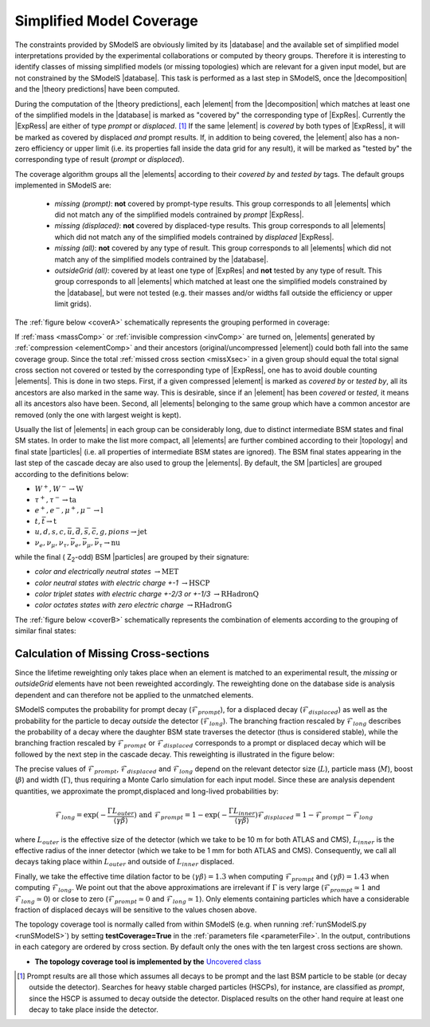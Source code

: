 .. index:: Missing Topologies

.. |particle| replace:: :ref:`particle <particleClass>`
.. |particles| replace:: :ref:`particles <particleClass>`
.. |element| replace:: :ref:`element <element>`
.. |elements| replace:: :ref:`elements <element>`
.. |topology| replace:: :ref:`topology <topology>`
.. |topologies| replace:: :ref:`topologies <topology>`
.. |decomposition| replace:: :doc:`decomposition <Decomposition>`
.. |theory predictions| replace:: :doc:`theory predictions <TheoryPredictions>`
.. |theory prediction| replace:: :doc:`theory prediction <TheoryPredictions>`
.. |constraint| replace:: :ref:`constraint <ULconstraint>`
.. |constraints| replace:: :ref:`constraints <ULconstraint>`
.. |intermediate states| replace:: :ref:`intermediate states <odd states>`
.. |final states| replace:: :ref:`final states <final states>`
.. |database| replace:: :ref:`database <Database>`
.. |bracket notation| replace:: :ref:`bracket notation <bracketNotation>`
.. |ExpRes| replace:: :ref:`Experimental Result<ExpResult>`
.. |ExpRess| replace:: :ref:`Experimental Results<ExpResult>`
.. |Database| replace:: :ref:`Database <Database>`
.. |Dataset| replace:: :ref:`DataSet<DataSet>`
.. |Datasets| replace:: :ref:`DataSets<DataSet>`
.. |results| replace:: :ref:`experimental results <ExpResult>`
.. |branches| replace:: :ref:`branches <branch>`
.. |branch| replace:: :ref:`branch <branch>`
.. |EMrs| replace:: :ref:`EM-type results <EMtype>`
.. |ULrs| replace:: :ref:`UL-type results <ULtype>`


.. _topCoverage:

Simplified Model Coverage
=========================


The constraints provided by SModelS are obviously limited
by its |database| and the available set of simplified model interpretations
provided by the experimental collaborations or computed by theory groups.
Therefore it is interesting to identify classes of missing simplified models
(or missing topologies) which are relevant for a given input model, but are
not constrained by the SModelS |database|. This task is performed
as a last step in SModelS, once the |decomposition| and the |theory predictions|
have been computed.

During the computation of the |theory predictions|, each |element| 
from the |decomposition| which matches at least one of the simplified
models in the |database| is marked as "covered by" the corresponding type
of |ExpRes|. Currently the |ExpRess| are either of type *prompt* 
or *displaced*. [#f1]_ If the same |element| is *covered* by both types of |ExpRess|,
it will be marked as covered by displaced *and* prompt results.
If, in addition to being covered, the |element| also has a non-zero efficiency
or upper limit (i.e. its properties fall inside the data grid for any result),
it will be marked as "tested by" the corresponding type of result (*prompt* or *displaced*). 

The coverage algorithm groups all the |elements|
according to their *covered by* and *tested by* tags.
The default groups implemented in SModelS are:

 * *missing (prompt)*: **not** covered by prompt-type results. This group corresponds to all |elements| which
   did not match any of the simplified models contrained by *prompt* |ExpRess|.
 * *missing (displaced)*: **not** covered by displaced-type results. This group corresponds to all |elements| which
   did not match any of the simplified models contrained by *displaced* |ExpRess|.
 * *missing (all)*: **not** covered by any type of result. This group corresponds to all |elements| which
   did not match any of the simplified models contrained by the |database|.
 * *outsideGrid (all)*: covered by at least one type of |ExpRes| and **not** tested by any type of result.
   This group corresponds to all |elements| which matched at least one
   the simplified models constrained by the |database|, but were not tested 
   (e.g. their masses and/or widths fall outside the efficiency or upper limit grids).

The :ref:`figure below <coverA>` schematically represents the grouping performed in coverage:

.. _coverA:

.. image:: images/coverageC.png
   :width: 90%

If :ref:`mass <massComp>` or :ref:`invisible compression <invComp>` are turned on,
|elements| generated by :ref:`compression <elementComp>` and their ancestors 
(original/uncompressed |element|) could both fall into the same coverage group.
Since the total :ref:`missed cross section <missXsec>` in a given group should
equal the total signal cross section not covered or tested by the 
corresponding type of |ExpRess|, one has to avoid double counting |elements|. 
This is done in two steps. First, if a given compressed |element| 
is marked as *covered by* or *tested by*,
all its ancestors are also marked in the same way. This is desirable, since
if an |element| has been *covered* or *tested*, it means all its ancestors also
have been.
Second, all |elements| belonging to the same group which have a common ancestor
are removed (only the one with largest weight is kept).

Usually the list of |elements| in each group can be considerably long, due
to distinct intermediate BSM states and final SM states.
In order to make the list more compact, all |elements|
are further combined according to their |topology| and final state |particles| 
(i.e. all properties of intermediate BSM states are ignored).
The BSM final states appearing in the last step of the cascade decay
are also used to group the |elements|.
By default, the SM |particles| are grouped according to the definitions below:

* :math:`W^+,W^- \to \mbox{W}`
* :math:`\tau^+,\tau^- \to \mbox{ta}`
* :math:`e^+,e^-,\mu^+,\mu^- \to \mbox{l}`
* :math:`t,\bar{t} \to \mbox{t}`
* :math:`u,d,s,c,\bar{u},\bar{d},\bar{s},\bar{c},g,pions \to \mbox{jet}`
* :math:`\nu_{e},\nu_{\mu},\nu_{\tau},\bar{\nu}_{e},\bar{\nu}_{\mu},\bar{\nu}_{\tau} \to \mbox{nu}`

while the final ( Z\ :sub:`2`-odd) BSM |particles| are grouped by their signature:

* *color and electrically neutral states* :math:`\to \mbox{MET}`
* *color neutral states with electric charge +-1* :math:`\to \mbox{HSCP}`
* *color triplet states with electric charge +-2/3 or +-1/3* :math:`\to \mbox{RHadronQ}`
* *color octates states with zero electric charge* :math:`\to \mbox{RHadronG}`


The :ref:`figure below <coverB>` schematically represents the combination of elements
according to the grouping of similar final states:

.. _coverB:

.. image:: images/coverageD.png
   :width: 80%



.. _missXsec:

Calculation of Missing Cross-sections
^^^^^^^^^^^^^^^^^^^^^^^^^^^^^^^^^^^^^

.. _lifetimeWeightMissing:

Since the lifetime reweighting only takes place when an element is matched to an experimental result, the *missing* or *outsideGrid* elements
have not been reweighted accordingly.
The reweighting done on the database side is analysis dependent and can therefore not be applied to the unmatched elements.

SModelS computes the probability for prompt decay (:math:`\mathcal{F}_{prompt}`), for a displaced decay (:math:`\mathcal{F}_{displaced}`) 
as well as the probability for the particle to decay *outside* the detector (:math:`\mathcal{F}_{long}`). 
The branching fraction rescaled by :math:`\mathcal{F}_{long}` describes the probability of a decay where the daughter BSM state
traverses the detector (thus is considered stable),
while the branching fraction rescaled by :math:`\mathcal{F}_{prompt}` or :math:`\mathcal{F}_{displaced}` corresponds to a prompt or displaced
decay which will be followed by the next step in the cascade decay. This reweighting is illustrated in the figure below:

.. _decomp1b:

.. image:: images/decompScheme1.png
   :width: 90%
 
The precise values of :math:`\mathcal{F}_{prompt}`, :math:`\mathcal{F}_{displaced}` and :math:`\mathcal{F}_{long}` 
depend on the relevant detector size (:math:`L`), particle mass (:math:`M`), boost
(:math:`\beta`) and width (:math:`\Gamma`), thus
requiring a Monte Carlo simulation for each input model. Since these are analysis dependent quantities, we approximate 
the prompt,displaced and long-lived probabilities by:

.. math::
   \mathcal{F}_{long} = \exp(- \frac{\Gamma L_{outer}}{\langle \gamma \beta \rangle}) \mbox{ and } 
   \mathcal{F}_{prompt} = 1 - \exp(- \frac{\Gamma L_{inner}}{\langle \gamma \beta \rangle})
   \mathcal{F}_{displaced} = 1 - \mathcal{F}_{prompt} -\mathcal{F}_{long}
   
where :math:`L_{outer}` is the effective size of the detector (which we take to be 10 m for both ATLAS
and CMS), :math:`L_{inner}` is the effective radius of the inner detector (which we take to be 1 mm for both ATLAS
and CMS). Consequently, we call all decays taking place within :math:`L_{outer}` and outside of :math:`L_{inner}` displaced.

Finally, we take the effective time dilation factor to be  :math:`\langle \gamma \beta \rangle = 1.3` when
computing :math:`\mathcal{F}_{prompt}` and :math:`\langle \gamma \beta \rangle = 1.43` when computing :math:`\mathcal{F}_{long}`.
We point out that the above approximations are irrelevant if :math:`\Gamma` is very large (:math:`\mathcal{F}_{prompt} \simeq 1`
and :math:`\mathcal{F}_{long} \simeq 0`) or close to zero (:math:`\mathcal{F}_{prompt} \simeq 0`
and :math:`\mathcal{F}_{long} \simeq 1`). Only elements containing particles which have a considerable fraction of displaced
decays will be sensitive to the values chosen above.


The topology coverage tool is normally called from within SModelS (e.g. when running :ref:`runSModelS.py <runSModelS>`) by setting **testCoverage=True**
in the :ref:`parameters file <parameterFile>`.
In the output, contributions in each category are ordered by cross section. 
By default only the ones with the ten largest cross sections are shown.

* **The topology coverage tool is implemented by the** `Uncovered class <tools.html#tools.coverage.Uncovered>`_ 


.. [#f1] Prompt results are all those which assumes all decays to be prompt and the last BSM particle to be stable (or decay outside the detector).
         Searches for heavy stable charged particles (HSCPs), for instance, are classified as *prompt*, since the HSCP is assumed to decay
         outside the detector. Displaced results on the other hand require at least one decay to take place inside the detector.


